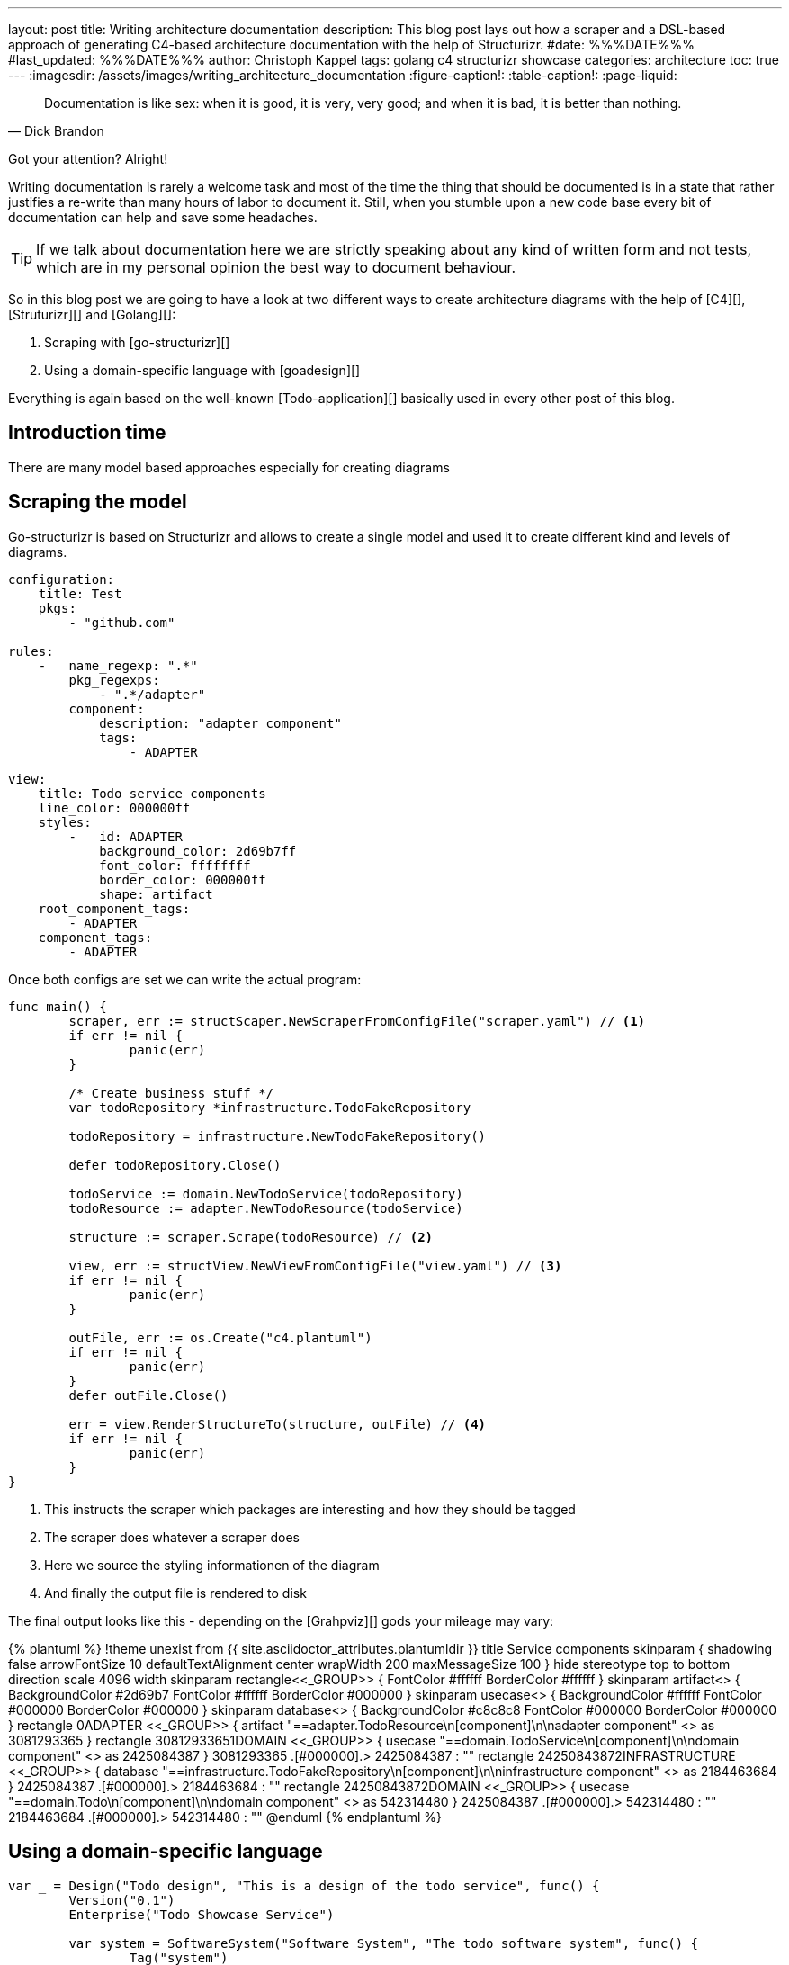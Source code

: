 ---
layout: post
title: Writing architecture documentation
description: This blog post lays out how a scraper and a DSL-based approach of generating C4-based architecture documentation with the help of Structurizr.
#date: %%%DATE%%%
#last_updated: %%%DATE%%%
author: Christoph Kappel
tags: golang c4 structurizr showcase
categories: architecture
toc: true
---
ifdef::asciidoctorconfigdir[]
:imagesdir: {asciidoctorconfigdir}/../assets/images/writing_architecture_documentation
endif::[]
ifndef::asciidoctorconfigdir[]
:imagesdir: /assets/images/writing_architecture_documentation
endif::[]
:figure-caption!:
:table-caption!:
:page-liquid:

[quote,Dick Brandon]
Documentation is like sex: when it is good, it is very, very good; and when it is bad, it is
better than nothing.

Got your attention? Alright!

Writing documentation is rarely a welcome task and most of the time the thing that should be
documented is in a state that rather justifies a re-write than many hours of labor to document it.
Still, when you stumble upon a new code base every bit of documentation can help and save some
headaches.

[TIP]
====
If we talk about documentation here we are strictly speaking about any kind of written form and
not tests, which are in my personal opinion the best way to document behaviour.
====

So in this blog post we are going to have a look at two different ways to create architecture
diagrams with the help of [C4][], [Struturizr][] and [Golang][]:

. Scraping with [go-structurizr][]
. Using a domain-specific language with [goadesign][]

Everything is again based on the well-known [Todo-application][] basically used in every other
post of this blog.

== Introduction time

There are many model based approaches especially for creating diagrams

== Scraping the model

Go-structurizr is based on Structurizr and allows to create a single model and used it to create
different kind and levels of diagrams.


[source,yaml]
----
configuration:
    title: Test
    pkgs:
        - "github.com"

rules:
    -   name_regexp: ".*"
        pkg_regexps:
            - ".*/adapter"
        component:
            description: "adapter component"
            tags:
                - ADAPTER
----

[source,yaml]
----
view:
    title: Todo service components
    line_color: 000000ff
    styles:
        -   id: ADAPTER
            background_color: 2d69b7ff
            font_color: ffffffff
            border_color: 000000ff
            shape: artifact
    root_component_tags:
        - ADAPTER
    component_tags:
        - ADAPTER
----

Once both configs are set we can write the actual program:

[source,go]
----
func main() {
	scraper, err := structScaper.NewScraperFromConfigFile("scraper.yaml") // <1>
	if err != nil {
		panic(err)
	}

	/* Create business stuff */
	var todoRepository *infrastructure.TodoFakeRepository

	todoRepository = infrastructure.NewTodoFakeRepository()

	defer todoRepository.Close()

	todoService := domain.NewTodoService(todoRepository)
	todoResource := adapter.NewTodoResource(todoService)

	structure := scraper.Scrape(todoResource) // <2>

	view, err := structView.NewViewFromConfigFile("view.yaml") // <3>
	if err != nil {
		panic(err)
	}

	outFile, err := os.Create("c4.plantuml")
	if err != nil {
		panic(err)
	}
	defer outFile.Close()

	err = view.RenderStructureTo(structure, outFile) // <4>
	if err != nil {
		panic(err)
	}
}
----
<1> This instructs the scraper which packages are interesting and how they should be tagged
<2> The scraper does whatever a scraper does
<3> Here we source the styling informationen of the diagram
<4> And finally the output file is rendered to disk

The final output looks like this - depending on the [Grahpviz][] gods your mileage
may vary:

++++
{% plantuml %}
!theme unexist from {{ site.asciidoctor_attributes.plantumldir }}
title Service components

skinparam {
  shadowing false
  arrowFontSize 10
  defaultTextAlignment center
  wrapWidth 200
  maxMessageSize 100
}
hide stereotype
top to bottom direction

scale 4096 width

skinparam rectangle<<_GROUP>> {
  FontColor #ffffff
  BorderColor #ffffff
}

skinparam artifact<<ADAPTER>> {
  BackgroundColor #2d69b7
  FontColor #ffffff
  BorderColor #000000
}

skinparam usecase<<DOMAIN>> {
  BackgroundColor #ffffff
  FontColor #000000
  BorderColor #000000
}

skinparam database<<INFRASTRUCTURE>> {
  BackgroundColor #c8c8c8
  FontColor #000000
  BorderColor #000000
}

rectangle 0ADAPTER <<_GROUP>> {
	artifact "==adapter.TodoResource\n<size:10>[component]</size>\n\nadapter component" <<ADAPTER>> as 3081293365
}
rectangle 30812933651DOMAIN <<_GROUP>> {
	usecase "==domain.TodoService\n<size:10>[component]</size>\n\ndomain component" <<DOMAIN>> as 2425084387
}
3081293365 .[#000000].> 2425084387 : ""
rectangle 24250843872INFRASTRUCTURE <<_GROUP>> {
	database "==infrastructure.TodoFakeRepository\n<size:10>[component]</size>\n\ninfrastructure component" <<INFRASTRUCTURE>> as 2184463684
}
2425084387 .[#000000].> 2184463684 : ""
rectangle 24250843872DOMAIN <<_GROUP>> {
	usecase "==domain.Todo\n<size:10>[component]</size>\n\ndomain component" <<DOMAIN>> as 542314480
}
2425084387 .[#000000].> 542314480 : ""
2184463684 .[#000000].> 542314480 : ""
@enduml
{% endplantuml %}
++++

== Using a domain-specific language

[source,go]
----
var _ = Design("Todo design", "This is a design of the todo service", func() {
	Version("0.1")
	Enterprise("Todo Showcase Service")

	var system = SoftwareSystem("Software System", "The todo software system", func() {
		Tag("system")
		URL("https://unexist.blog")

		container_webserver = Container("Webserver", "A webserver to deliver the frontend", "Nginx", func() {
			Tag("infrastructure")
			URL("https://nginx.org/")
		})

		container_frontend = Container("Web Frontend", "A Angular-based web frontend", "Angular + REST", func() {
			Tag("frontend")

			Uses("Webserver", "Is delivered by", "HTTP", Asynchronous)
			Uses("Web API", "Makes API calls to", "HTTP", Asynchronous)
		})

		container_backend = Container("Web API", "A backend service", "GinTonic + REST", func() {
			Tag("backend")

			Uses("Database", "Reads from and writes to", "SQL/TCP", Asynchronous)

			Component("Todo Service", "Domain logic for todo", "Golang", func() {
				Tag("service")
			})
		})

		Container("Database", "A RDBMS to handle the data", "Postgresql", func() {
			Tag("infrastructure")
			URL("https://postgresql.org")
		})
	})

	DeploymentEnvironment("Dev", func() {
		DeploymentNode("Cloud", func() {
			ContainerInstance("Software System/Webserver")
			ContainerInstance("Software System/Web Frontend")
			ContainerInstance("Software System/Web API")
			ContainerInstance("Software System/Database")
		})
	})

	Person("User", "A user of the software system.", func() {
		Tag("person")

		Uses(system, "Uses")
		Uses("Software System/Web Frontend", "Creates, views, edits and delete todos using", "HTTP", Asynchronous)
	})

	Views(func() {
		SystemLandscapeView("SystemLandscapeView", "A System Landscape View", func() {
			Title("Overview of the system landscape")
			AddAll()
			AutoLayout(RankLeftRight)
		})

		SystemContextView(system, "SystemContext", "A System Context diagram.", func() {
			Title("Overview of the system")
			AddAll()
			AutoLayout(RankLeftRight)
		})

		ContainerView(system, "ContainerView", "A Container View", func() {
			Title("Overview of the containers")
			AddAll()
			AutoLayout(RankLeftRight)
		})

		ComponentView(container_frontend, "ComponentView Frontend", "A Component View of the web frontend", func() {
			Title("Overview of the frontend components")
			AddComponents()
			AutoLayout(RankLeftRight)
		})

		ComponentView(container_backend, "ComponentView Backend", "A Component View of the web backend", func() {
			Title("Overview of the backend components")
			AddComponents()
			AutoLayout(RankLeftRight)
		})

		DeploymentView(Global, "Dev", "deployment", "A Deployment View", func() {
			Title("Overview of the deployment on Dev")
			AddAll()
			AutoLayout(RankLeftRight)
		})

		Styles(func() {
			ElementStyle("infrastructure", func() {
				Shape(ShapeComponent)
				Background("#1168bd")
				Color("#ffffff")
			})
		})
	})
})
----

== Conclusion

All examples can be found here:

<https://github.com/unexist/showcase-architecture-documentation>